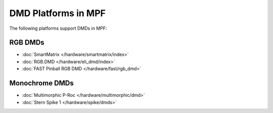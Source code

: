 DMD Platforms in MPF
====================

The following platforms support DMDs in MPF:

RGB DMDs
--------

* :doc:`SmartMatrix </hardware/smartmatrix/index>`
* :doc:`RGB.DMD </hardware/eli_dmd/index>`
* :doc:`FAST Pinball RGB DMD </hardware/fast/rgb_dmd>`

Monochrome DMDs
---------------

* :doc:`Multimorphic P-Roc </hardware/multimorphic/dmd>`
* :doc:`Stern Spike 1 </hardware/spike/dmds>`
